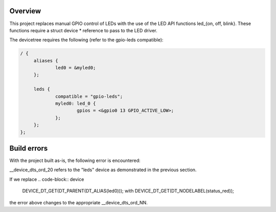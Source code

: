 Overview
********

This project replaces manual GPIO control of LEDs with the use of the LED
API functions led_{on, off, blink}. These functions require a struct device *
reference to pass to the LED driver.

The devicetree requires the following (refer to the gpio-leds compatible): 

.. code-block:: DTS

   / {
   	aliases {
   		led0 = &myled0;
   	};

   	leds {
   		compatible = "gpio-leds";
   		myled0: led_0 {
   			gpios = <&gpio0 13 GPIO_ACTIVE_LOW>;
                };
   	};
   };

Build errors
************

With the project built as-is, the following error is encountered:

.. code-block:: Build-Error
    undefined reference to `__device_dts_ord_20'. 

__device_dts_ord_20 refers to the "leds" device as demonstrated in the
previous section. 

If we replace 
.. code-block:: device
    DEVICE_DT_GET(DT_PARENT(DT_ALIAS(led0)));
    with
    DEVICE_DT_GET(DT_NODELABEL(status_red));

the error above changes to the appropriate __device_dts_ord_NN.
